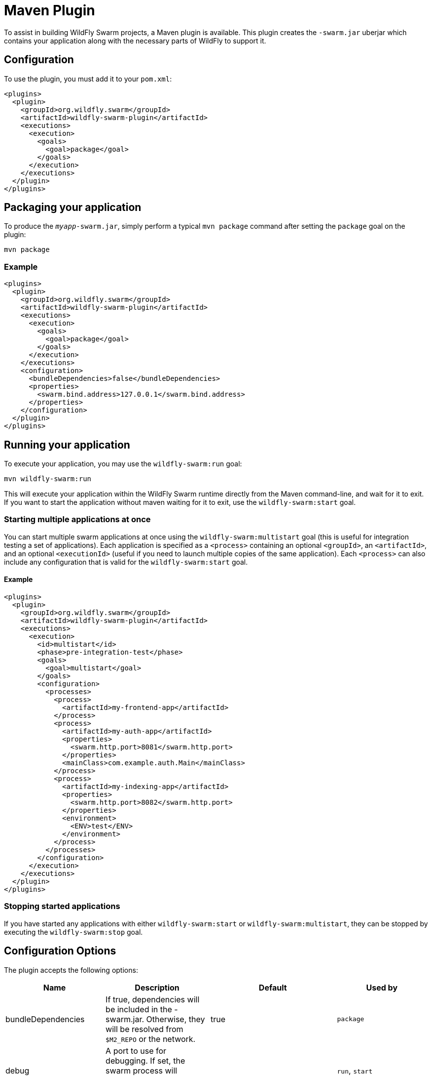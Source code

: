 = Maven Plugin

To assist in building WildFly Swarm projects, a Maven plugin is available.  This plugin creates the ```-swarm.jar``` uberjar which contains your application along with the necessary parts of WildFly to support it.

== Configuration

To use the plugin, you must add it to your `pom.xml`:

[source,xml]
----
<plugins>
  <plugin>
    <groupId>org.wildfly.swarm</groupId>
    <artifactId>wildfly-swarm-plugin</artifactId>
    <executions>
      <execution>
        <goals>
          <goal>package</goal>
        </goals>
      </execution>
    </executions>
  </plugin>
</plugins>
----

== Packaging your application

To produce the `_myapp_-swarm.jar`, simply perform a typical `mvn package` command after setting the `package` goal on the plugin:

    mvn package

=== Example

[source,xml]
----
<plugins>
  <plugin>
    <groupId>org.wildfly.swarm</groupId>
    <artifactId>wildfly-swarm-plugin</artifactId>
    <executions>
      <execution>
        <goals>
          <goal>package</goal>
        </goals>
      </execution>
    </executions>
    <configuration>
      <bundleDependencies>false</bundleDependencies>
      <properties>
        <swarm.bind.address>127.0.0.1</swarm.bind.address>
      </properties>
    </configuration>
  </plugin>
</plugins>
----

== Running your application

To execute your application, you may use the `wildfly-swarm:run` goal:

    mvn wildfly-swarm:run
    
This will execute your application within the WildFly Swarm runtime directly from the Maven command-line, and wait for it to exit. If you want to start the application without maven waiting for it to exit, use the `wildfly-swarm:start` goal.

=== Starting multiple applications at once

You can start multiple swarm applications at once using the `wildfly-swarm:multistart` goal (this is useful for integration testing a set of applications). Each application is specified as a `<process>` containing an optional `<groupId>`, an `<artifactId>`, and an optional `<executionId>` (useful if you need to launch multiple copies of the same application). Each `<process>` can also include any configuration that is valid for the `wildfly-swarm:start` goal.

==== Example

[source,xml]
----
<plugins>
  <plugin>
    <groupId>org.wildfly.swarm</groupId>
    <artifactId>wildfly-swarm-plugin</artifactId>
    <executions>
      <execution>
        <id>multistart</id>
        <phase>pre-integration-test</phase>
        <goals>
          <goal>multistart</goal>
        </goals>
        <configuration>
          <processes>
            <process>
              <artifactId>my-frontend-app</artifactId>
            </process>
            <process>
              <artifactId>my-auth-app</artifactId>
              <properties>
                <swarm.http.port>8081</swarm.http.port>
              </properties>
              <mainClass>com.example.auth.Main</mainClass>
            </process>
            <process>
              <artifactId>my-indexing-app</artifactId>
              <properties>
                <swarm.http.port>8082</swarm.http.port>
              </properties>
              <environment>
                <ENV>test</ENV>
              </environment>
            </process>
          </processes>
        </configuration>
      </execution>
    </executions>
  </plugin>
</plugins>
----

=== Stopping started applications

If you have started any applications with either `wildfly-swarm:start` or `wildfly-swarm:multistart`, they can be stopped by executing the `wildfly-swarm:stop` goal.


== Configuration Options

The plugin accepts the following options:

[cols=4, options="header"]
|===
|Name
|Description
|Default
|Used by

|bundleDependencies
|If true, dependencies will be included in the -swarm.jar. Otherwise, they will be resolved from `$M2_REPO` or the network.
|true
|`package`

|debug
|A port to use for debugging. If set, the swarm process will suspend on start and open a debugger on this port.
|
|`run`, `start`

|environment
|A properties-style list of environment variables to use when running the application
|
|`multistart`, `run`, `start`

|environmentFile
|A `.properties` file of environment variables to use when running the application
|
|`multistart`, `run`, `start`

|jvmArguments
|A list of <jvmArgument> elements specifyin additional JVM arguments (such as `-Xmx32m`)
|
|`multistart`, `run`, `start`

|mainClass
|A class to execute as the main
|org.wildfly.swarm.bootstrap.Main
|`package`, `run`, `start`

|modules
|Paths to a directory containing additional module definitions
|./modules
|`package`, `run`, `start`

|processes
|Application configurations to start (see multistart section above)
|
|`multistart`

|properties
|(see properties section below)
|
|`package`, `run`, `start`

|propertiesFile
|(see properties section below)
|
|`package`, `run`, `start`

|stderrFile
|A file path to use to store stderr output instead of sending it stderr of the launching process
|
|`run`, `start`

|stdoutFile
|A file path to use to store stdout output instead of sending it stdout of the launching process
|
|`run`, `start`

|useUberJar
|If true, the `-swarm.jar` from `${project.build.directory}` will be used. This jar will not be automatically created, so the `package` goal will need to have already been executed.
|false
|`run`, `start`
|===


=== Properties

Many properties may be used to configuration execution and affect the packaging or running of your application.

By adding a `<properties>` or `<propertiesFile>` section to the `<configuration>` of the plugin, the properties will be used when running your application via `mvn wildfly-swarm:run`.  Additionally, those same properties will be added to your `_myapp_-swarm.jar` to affect subsequent executions of the uberjar.  Any properties loaded from `<propertiesFile>` will override same-named properties from `<properties>`.

Any properties added to the uberjar can of course be overridden at runtime using the traditional `-Dname=value` mechanism of `java`.

Only properties specified outside of `<properties>` or `<propertiesFile>` that start with `jboss.`, `wildfly.`, `swarm.`, or `maven.`, or override a property specified in `<properties>` or `<propertiesFile>` are added to the uberjar at package time.


Useful properties include, but are not limited to:

[cols=3, options="header"]
|===
|Name 
|Description
|Default

|swarm.bind.address
|Interface to bind servers
|0.0.0.0

|swarm.http.port
|Sets the port for the HTTP server
|8080

|swarm.https.port
|Sets the port for the HTTPS server
|8443

|swarm.port.offset
|Sets a global port adjustment
|0

|swarm.context.path
|Sets the context path for the deployed application
|/

|swarm.export.deployment
|Causes a deployed artifact to be dumped to disk when swarm starts, for debugging
|false

|swarm.debug.port
|If provided, the swarm process will pause for debugging on the given port
|

|===










